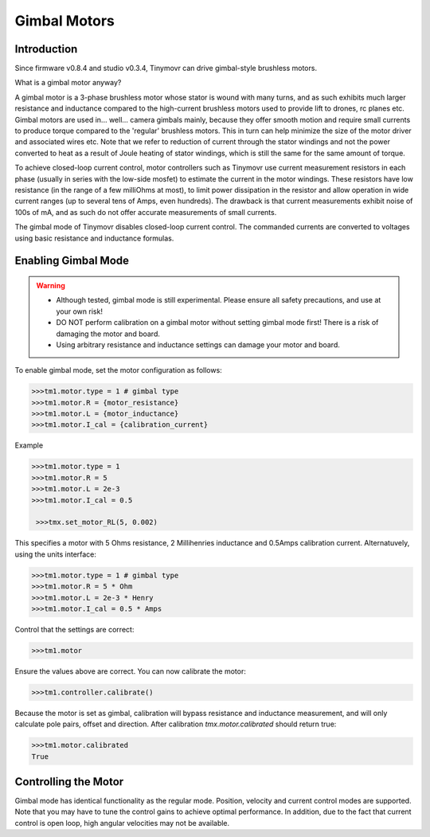 *************
Gimbal Motors
*************

.. _gimbal-introduction:

Introduction
------------

Since firmware v0.8.4 and studio v0.3.4, Tinymovr can drive gimbal-style brushless motors.

What is a gimbal motor anyway?

A gimbal motor is a 3-phase brushless motor whose stator is wound with many turns, and as such exhibits much larger resistance and inductance compared to the high-current brushless motors used to provide lift to drones, rc planes etc. Gimbal motors are used in... well... camera gimbals mainly, because they offer smooth motion and require small currents to produce torque compared to the 'regular' brushless motors. This in turn can help minimize the size of the motor driver and associated wires etc. Note that we refer to reduction of current through the stator windings and not the power converted to heat as a result of Joule heating of stator windings, which is still the same for the same amount of torque.

To achieve closed-loop current control, motor controllers such as Tinymovr use current measurement resistors in each phase (usually in series with the low-side mosfet) to estimate the current in the motor windings. These resistors have low resistance (in the range of a few milliOhms at most), to limit power dissipation in the resistor and allow operation in wide current ranges (up to several tens of Amps, even hundreds). The drawback is that current measurements exhibit noise of 100s of mA, and as such do not offer accurate measurements of small currents.

The gimbal mode of Tinymovr disables closed-loop current control. The commanded currents are converted to voltages using basic resistance and inductance formulas. 

Enabling Gimbal Mode
--------------------

.. warning::
   * Although tested, gimbal mode is still experimental. Please ensure all safety precautions, and use at your own risk!

   * DO NOT perform calibration on a gimbal motor without setting gimbal mode first! There is a risk of damaging the motor and board.
   
   * Using arbitrary resistance and inductance settings can damage your motor and board.

To enable gimbal mode, set the motor configuration as follows:

.. code-block:: python

    >>>tm1.motor.type = 1 # gimbal type
    >>>tm1.motor.R = {motor_resistance}
    >>>tm1.motor.L = {motor_inductance}
    >>>tm1.motor.I_cal = {calibration_current}

Example

.. code-block:: python

    >>>tm1.motor.type = 1
    >>>tm1.motor.R = 5
    >>>tm1.motor.L = 2e-3
    >>>tm1.motor.I_cal = 0.5

     >>>tmx.set_motor_RL(5, 0.002)

This specifies a motor with 5 Ohms resistance, 2 Millihenries inductance and 0.5Amps calibration current.
Alternatuvely, using the units interface:

.. code-block:: python

    >>>tm1.motor.type = 1 # gimbal type
    >>>tm1.motor.R = 5 * Ohm
    >>>tm1.motor.L = 2e-3 * Henry
    >>>tm1.motor.I_cal = 0.5 * Amps

Control that the settings are correct:

.. code-block:: python
    
    >>>tm1.motor

Ensure the values above are correct. You can now calibrate the motor:

.. code-block:: python
    
    >>>tm1.controller.calibrate()

Because the motor is set as gimbal, calibration will bypass resistance and inductance measurement, and will only calculate pole pairs, offset and direction. After calibration `tmx.motor.calibrated` should return true:

.. code-block:: python
    
    >>>tm1.motor.calibrated
    True


Controlling the Motor
---------------------

Gimbal mode has identical functionality as the regular mode. Position, velocity and current control modes are supported. Note that you may have to tune the control gains to achieve optimal performance. In addition, due to the fact that current control is open loop, high angular velocities may not be available.

